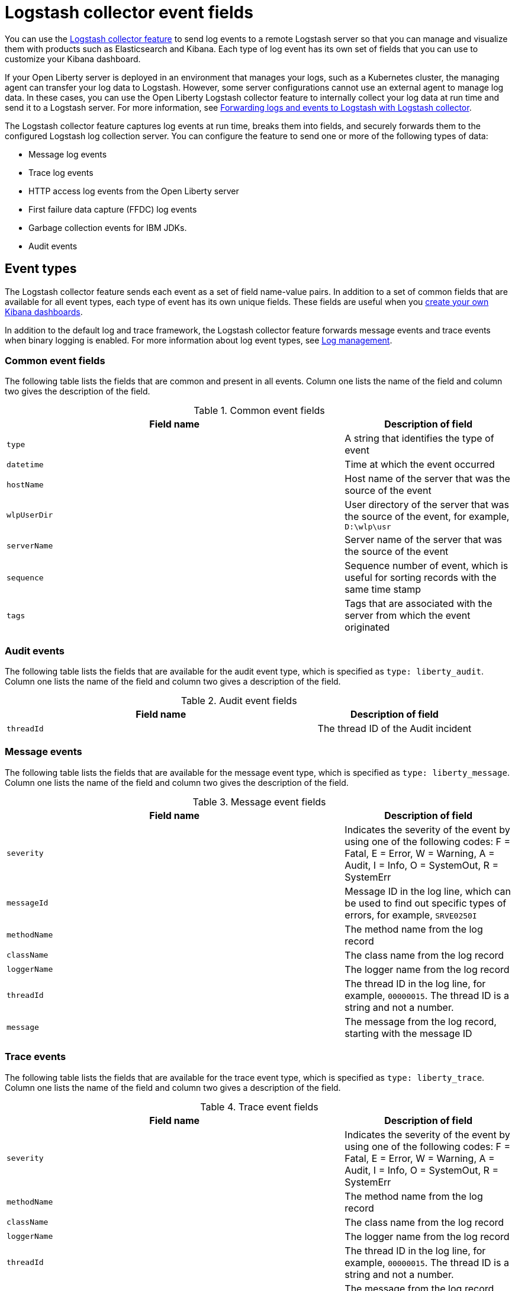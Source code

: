 // Copyright (c) 2013, 2019 IBM Corporation and others.
// Licensed under Creative Commons Attribution-NoDerivatives
// 4.0 International (CC BY-ND 4.0)
//   https://creativecommons.org/licenses/by-nd/4.0/
//
// Contributors:
//     IBM Corporation
//
:page-layout: general-reference
:page-type: general
= Logstash collector event fields

You can use the xref:reference:logstashCollector-1.0.adoc[Logstash collector feature] to send log events to a remote Logstash server so that you can manage and visualize them with products such as Elasticsearch and Kibana. Each type of log event has its own set of fields that you can use to customize your Kibana dashboard.

If your Open Liberty server is deployed in an environment that manages your logs, such as a Kubernetes cluster, the managing agent can transfer your log data to Logstash. However, some server configurations cannot use an external agent to manage log data. In these cases, you can use the Open Liberty Logstash collector feature to internally collect your log data at run time and send it to a Logstash server. For more information, see xref:forwarding-logs-logstash.adoc[Forwarding logs and events to Logstash with Logstash collector].

The Logstash collector feature captures log events at run time, breaks them into fields, and securely forwards them to the configured Logstash log collection server. You can configure the feature to send one or more of the following types of data:

- Message log events
- Trace log events
- HTTP access log events from the Open Liberty server
- First failure data capture (FFDC) log events
- Garbage collection events for IBM JDKs.
- Audit events

== Event types

The Logstash collector feature sends each event as a set of field name-value pairs. In addition to a set of common fields that are available for all event types, each type of event has its own unique fields. These fields are useful when you xref:forwarding-logs-logstash.adoc[create your own Kibana dashboards].

In addition to the default log and trace framework, the Logstash collector feature forwards message events and trace events when binary logging is enabled.
For more information about log event types, see xref:log-management.adoc[Log management].

=== Common event fields

The following table lists the fields that are common and present in all events. Column one lists the name of the field and column two gives the description of the field.

.Common event fields
[%header,cols="6,3"]
|===

|Field name
|Description of field

|`type`
|A string that identifies the type of event

|`datetime`
|Time at which the event occurred

|`hostName`
|Host name of the server that was the source of the event

|`wlpUserDir`
|User directory of the server that was the source of the event, for example, `D:\wlp\usr`

|`serverName`
|Server name of the server that was the source of the event

|`sequence`
|Sequence number of event, which is useful for sorting records with the same time stamp

|`tags`
|Tags that are associated with the server from which the event originated

|===

=== Audit events

The following table lists the fields that are available for the audit event type, which is specified as `type: liberty_audit`. Column one lists the name of the field and column two gives a description of the field.

.Audit event fields
[%header,cols="6,3"]
|===

|Field name
|Description of field

|`threadId`
|	The thread ID of the Audit incident

|===

=== Message events

The following table lists the fields that are available for the message event type, which is specified as `type: liberty_message`. Column one lists the name of the field and column two gives the description of the field.

.Message event fields
[%header,cols="6,3"]
|===

|Field name
|Description of field

|`severity`
|Indicates the severity of the event by using one of the following codes: F = Fatal, E = Error, W = Warning, A = Audit, I = Info, O = SystemOut, R = SystemErr

|`messageId`
|Message ID in the log line, which can be used to find out specific types of errors, for example, `SRVE0250I`

|`methodName`
|The method name from the log record

|`className`
|The class name from the log record

|`loggerName`
|The logger name from the log record

|`threadId`
|The thread ID in the log line, for example, `00000015`. The thread ID is a string and not a number.

|`message`
| The message from the log record, starting with the message ID

|===

=== Trace events

The following table lists the fields that are available for the trace event type, which is specified as `type: liberty_trace`. Column one lists the name of the field and column two gives a description of the field.

.Trace event fields
[%header,cols="6,3"]
|===

|Field name
|Description of field

|`severity`
|Indicates the severity of the event by using one of the following codes: F = Fatal, E = Error, W = Warning, A = Audit, I = Info, O = SystemOut, R = SystemErr

|`methodName`
|The method name from the log record

|`className`
|The class name from the log record

|`loggerName`
|The logger name from the log record

|`threadId`
|The thread ID in the log line, for example, `00000015`. The thread ID is a string and not a number.

|`message`
| The message from the log record, starting with the message ID

|===

=== HTTP access log events

The following table lists the fields that are available for the HTTP access log event type, which is specified as `type: liberty_accesslog`. Column one lists the name of the field and column two gives a description of the field.

.HTTP access log event fields
[%header,cols="6,3"]
|===

|Field name
|Description of field

|`uriPath`
|The path information for the requested URL. This path information does not contain the query parameters, for example, `/pushworksserver/push/apps/tags`.

|`requestMethod`
| The HTTP verb, for example, `GET`

|`remoteHost`
| The remote host IP address, for example, `127.0.0.1`

|`userAgent`
|The `userAgent` value in the request

|`requestProtocol`
|The protocol type, for example, HTTP/1.1

|`queryString`
|The string that represents the query string from the HTTP request, for example, `color=blue&size=large`

|`bytesReceived`
|The bytes received in the URL, for example, `94`

|`responseCode`
| The HTTP response code, for example, `200`

|`elapsedTime`
| The time that is taken to serve the request, in microseconds

|`requestHost`
|The request host IP address, for example, `127.0.0.1`

|`requestPort`
|The port number of the request

|===

=== FFDC events
The following table lists the fields that are available for the FFDC event type, which is specified as `type: liberty_ffdc`. Column one lists the name of the field and column two gives a description of the field.

.FFDC event fields
[%header,cols="6,3"]
|===

|Field name
|Description of field

|`className`
| The class that emitted the FFDC entry

|`exceptionName`
| The exception that was reported in the FFDC entry

|`probeID`
|The unique identifier of the FFDC point within the class

|`stackTrace`
|The stack trace of the FFDC incident

|`objectDetails`
| The incident details for the FFDC incident

|`threadId`
| The thread ID of the FFDC incident

|===

=== Garbage collection events

The garbage collection event type is available only for IBM JDKs. The following table lists the fields that are available for the garbage collection event type, which is specified as `type: liberty_gc`. Column one lists the name of the field and column two gives a description of the field.

.Garbage collection event fields
[%header,cols="6,3"]
|===

|Field name
|Description of field

|`heap`
| The total heap that is currently available

|`usedHeap`
| The amount of heap that is being used

|`maxHeap`
| The maximum heap that the JVM allows

|`duration`
|The duration for which garbage collection was run, in microseconds

|`gcType`
| The type of garbage collection event, for example, Nursery, Global

|`reason`
| The reason for the garbage collection.

|===

== Server and host names in virtualized environments.

When Open Liberty servers are running in Docker containers or other virtualized environments, the `hostName` and `serverName` fields are automatically set according to certain variables in the configuration.

The `hostName` field is set to the first of the following values that is available:

- The value of the `CONTAINER_HOST` environment variable
- The value of the `${defaultHostName}` Open Liberty configuration variable
- The canonical host name as reported by the JDK

The `serverName` field is set to the first of the following values that is available:

- The value of the `CONTAINER_NAME` environment variable
- The value of the `${wlp.server.name}` Open Liberty configuration variable


When Open Liberty servers run in Docker containers or other virtual environments that you manage, set the `CONTAINER_HOST` and `CONTAINER_NAME` environment variables when you run your image. These environment variables ensure that the Logstash collector feature tags the records that it sends with the appropriate host and container name, which aids in problem determination. If you do not set these environment variables, you might find it difficult to determine which container sent which events when you use a dashboard that shows events from multiple containers.

When you start a Docker container, use a command similar to the following example to set these environment variables:

[source,command]
----
docker run -d -e LICENSE=accept -e CONTAINER_NAME=yourContainerName -e CONTAINER_HOST=yourContainerHost --name=yourContainerName yourImageName
----

When Open Liberty servers run in the IBM Cloud® Kubernetes Service, the `CONTAINER_HOST` and `CONTAINER_NAME` are already set for you.

